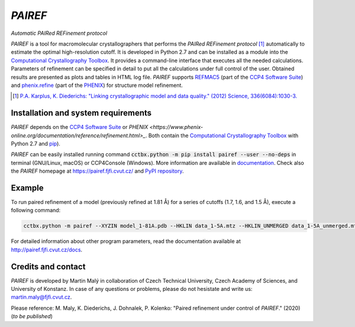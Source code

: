 *PAIREF*
========

*Automatic PAIRed REFinement protocol*

*PAIREF* is a tool for macromolecular crystallographers that performs the *PAIRed REFinement protocol* [1]_ automatically to estimate the optimal high-resolution cutoff. It is developed in Python 2.7 and can be installed as a module into the `Computational Crystallography Toolbox <https://cci.lbl.gov/cctbx_docs/index.html>`_. It provides a command-line interface that executes all the needed calculations. Parameters of refinement can be specified in detail to put all the calculations under full control of the user. Obtained results are presented as plots and tables in HTML log file. *PAIREF* supports `REFMAC5 <http://www.ccp4.ac.uk/html/refmac5.html>`_ (part of the `CCP4 Software Suite <http://www.ccp4.ac.uk/>`_) and `phenix.refine <https://www.phenix-online.org/documentation/reference/refinement.html>`_ (part of the `PHENIX <https://www.phenix-online.org/documentation/reference/refinement.html>`_) for structure model refinement.

.. image:: README_images/example_head.gif

.. image:: README_images/example_free_work.gif

.. [1] `P.A. Karplus, K. Diederichs: "Linking crystallographic model and data quality." (2012) Science, 336(6084):1030-3. <https://science.sciencemag.org/content/336/6084/1030>`_

Installation and system requirements
------------------------------------

*PAIREF* depends on the `CCP4 Software Suite <http://www.ccp4.ac.uk/>`_ or `PHENIX <https://www.phenix-online.org/documentation/reference/refinement.html>_`. Both contain the `Computational Crystallography Toolbox <https://cci.lbl.gov/cctbx_docs/index.html>`_ with Python 2.7 and `pip <https://pip.pypa.io/en/stable/>`_).

*PAIREF* can be easily installed running command :code:`cctbx.python -m pip install pairef --user --no-deps` in terminal (GNU/Linux, macOS) or CCP4Console (Windows). More information are available in `documentation <https://pairef.fjfi.cvut.cz/docs/installation.html>`_. Check also the *PAIREF* homepage at `<https://pairef.fjfi.cvut.cz/>`_ and `PyPI repository <https://pypi.org/project/pairef/>`_.

Example
-------

To run paired refinement of a model (previously refined at 1.81 Å) for a series of cutoffs (1.7, 1.6, and 1.5 Å), execute a following command:

.. code ::

   cctbx.python -m pairef --XYZIN model_1-81A.pdb --HKLIN data_1-5A.mtz --HKLIN_UNMERGED data_1-5A_unmerged.mtz -i 1.81 -r 1.7,1.6,1.5

For detailed information about other program parameters, read the documentation available at `<http://pairef.fjfi.cvut.cz/docs>`_.

Credits and contact
-------------------

*PAIREF* is developed by Martin Malý in collaboration of Czech Technical University, Czech Academy of Sciences, and University of Konstanz. In case of any questions or problems, please do not hesistate and write us: `martin.maly@fjfi.cvut.cz <mailto:martin.maly@fjfi.cvut.cz>`_.

Please reference: M. Maly, K. Diederichs, J. Dohnalek, P. Kolenko: "Paired refinement under control of *PAIREF*." (2020) (*to be published*)
